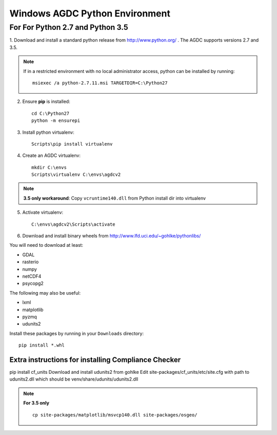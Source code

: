 ===============================
Windows AGDC Python Environment
===============================

For For Python 2.7 and Python 3.5
---------------------------------

1. Download and install a standard python release from http://www.python.org/ . The AGDC supports versions 2.7 and
3.5.

.. note::
    If in a restricted environment with no local administrator access, python can be installed by running::

        msiexec /a python-2.7.11.msi TARGETDIR=C:\Python27

2. Ensure **pip** is installed::

    cd C:\Python27
    python -m ensurepi

3. Install python virtualenv::

    Scripts\pip install virtualenv

4. Create an AGDC virtualenv::

    mkdir C:\envs
    Scripts\virtualenv C:\envs\agdcv2

.. note::
    **3.5 only workaround**: Copy ``vcruntime140.dll`` from Python install dir into virtualenv

5. Activate virtualenv::

    C:\envs\agdcv2\Scripts\activate

6. Download and install binary wheels from http://www.lfd.uci.edu/~gohlke/pythonlibs/

You will need to download at least:

- GDAL
- rasterio
- numpy
- netCDF4
- psycopg2

The following may also be useful:

- lxml
- matplotlib
- pyzmq
- udunits2

Install these packages by running in your ``Downloads`` directory::

    pip install *.whl

Extra instructions for installing Compliance Checker
~~~~~~~~~~~~~~~~~~~~~~~~~~~~~~~~~~~~~~~~~~~~~~~~~~~~

pip install cf_units
Download and install udunits2 from gohlke
Edit site-packages/cf_units/etc/site.cfg with path to udunits2.dll which should be venv/share/udunits/udunits2.dll

.. note::
    **For 3.5 only** ::

        cp site-packages/matplotlib/msvcp140.dll site-packages/osgeo/